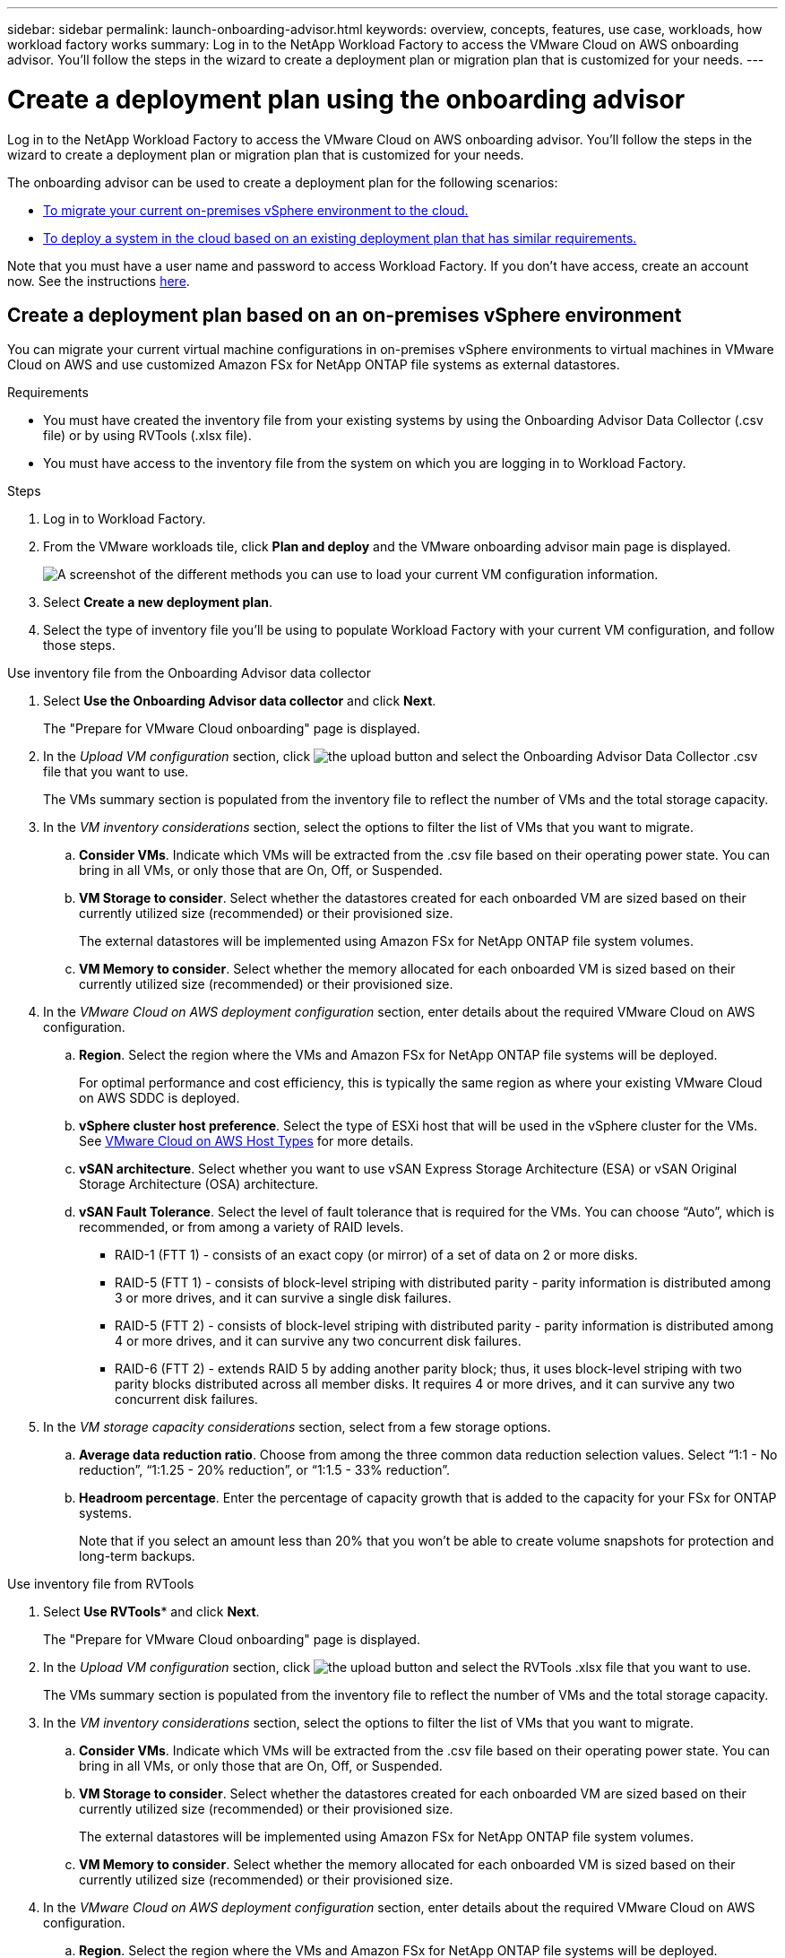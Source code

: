 ---
sidebar: sidebar
permalink: launch-onboarding-advisor.html
keywords: overview, concepts, features, use case, workloads, how workload factory works
summary: Log in to the NetApp Workload Factory to access the VMware Cloud on AWS onboarding advisor. You'll follow the steps in the wizard to create a deployment plan or migration plan that is customized for your needs.
---

= Create a deployment plan using the onboarding advisor
:icons: font
:imagesdir: ./media/

[.lead]
Log in to the NetApp Workload Factory to access the VMware Cloud on AWS onboarding advisor. You'll follow the steps in the wizard to create a deployment plan or migration plan that is customized for your needs.

The onboarding advisor can be used to create a deployment plan for the following scenarios:

* <<Create a deployment plan based on an on-premises vSphere environment,To migrate your current on-premises vSphere environment to the cloud.>>
* <<Create a deployment plan based on an existing plan,To deploy a system in the cloud based on an existing deployment plan that has similar requirements.>>

Note that you must have a user name and password to access Workload Factory. If you don't have access, create an account now. See the instructions https://docs.netapp.com/us-en/workload-setup-admin/quick-start.html[here].

== Create a deployment plan based on an on-premises vSphere environment

You can migrate your current virtual machine configurations in on-premises vSphere environments to virtual machines in VMware Cloud on AWS and use customized Amazon FSx for NetApp ONTAP file systems as external datastores.

.Requirements

* You must have created the inventory file from your existing systems by using the Onboarding Advisor Data Collector (.csv file) or by using RVTools (.xlsx file).
* You must have access to the inventory file from the system on which you are logging in to Workload Factory.

.Steps

. Log in to Workload Factory.

. From the VMware workloads tile, click *Plan and deploy* and the VMware onboarding advisor main page is displayed.
+
image:screenshot-choose-method-create.png[A screenshot of the different methods you can use to load your current VM configuration information.]

. Select *Create a new deployment plan*.

. Select the type of inventory file you'll be using to populate Workload Factory with your current VM configuration, and follow those steps.

// start tabbed area

[role="tabbed-block"]
====

.Use inventory file from the Onboarding Advisor data collector
--
. Select *Use the Onboarding Advisor data collector* and click *Next*.
+
The "Prepare for VMware Cloud onboarding" page is displayed.
. In the _Upload VM configuration_ section, click image:button-upload-file.png[the upload button] and select the Onboarding Advisor Data Collector .csv file that you want to use. 
+
The VMs summary section is populated from the inventory file to reflect the number of VMs and the total storage capacity.
. In the _VM inventory considerations_ section, select the options to filter the list of VMs that you want to migrate.
.. *Consider VMs*. Indicate which VMs will be extracted from the .csv file based on their operating power state. You can bring in all VMs, or only those that are On, Off, or Suspended.
.. *VM Storage to consider*. Select whether the datastores created for each onboarded VM are sized based on their currently utilized size (recommended) or their provisioned size. 
+
The external datastores will be implemented using Amazon FSx for NetApp ONTAP file system volumes.
.. *VM Memory to consider*. Select whether the memory allocated for each onboarded VM is sized based on their currently utilized size (recommended) or their provisioned size.
. In the _VMware Cloud on AWS deployment configuration_ section, enter details about the required VMware Cloud on AWS configuration.
.. *Region*. Select the region where the VMs and Amazon FSx for NetApp ONTAP file systems will be deployed. 
+
For optimal performance and cost efficiency, this is typically the same region as where your existing VMware Cloud on AWS SDDC is deployed.
.. *vSphere cluster host preference*. Select the type of ESXi host that will be used in the vSphere cluster for the VMs. See https://docs.vmware.com/en/VMware-Cloud-on-AWS/services/com.vmware.vmc-aws-operations/GUID-98FD3BA9-8A1B-4500-99FB-C40DF6B3DA95.html[VMware Cloud on AWS Host Types] for more details.
.. *vSAN architecture*. Select whether you want to use vSAN Express Storage Architecture (ESA) or vSAN Original Storage Architecture (OSA) architecture.
.. *vSAN Fault Tolerance*. Select the level of fault tolerance that is required for the VMs. You can choose “Auto”, which is recommended, or from among a variety of RAID levels.
* RAID-1 (FTT 1) - consists of an exact copy (or mirror) of a set of data on 2 or more disks.
* RAID-5 (FTT 1) - consists of block-level striping with distributed parity - parity information is distributed among 3 or more drives, and it can survive a single disk failures.
* RAID-5 (FTT 2) - consists of block-level striping with distributed parity - parity information is distributed among 4 or more drives, and it can survive any two concurrent disk failures.
* RAID-6 (FTT 2) - extends RAID 5 by adding another parity block; thus, it uses block-level striping with two parity blocks distributed across all member disks. It requires 4 or more drives, and it can survive any two concurrent disk failures.
. In the _VM storage capacity considerations_ section, select from a few storage options.
.. *Average data reduction ratio*. Choose from among the three common data reduction selection values. Select “1:1 - No reduction”, “1:1.25 - 20% reduction”, or “1:1.5 - 33% reduction”.
.. *Headroom percentage*. Enter the percentage of capacity growth that is added to the capacity for your FSx for ONTAP systems. 
+
Note that if you select an amount less than 20% that you won't be able to create volume snapshots for protection and long-term backups.
--

.Use inventory file from RVTools
--
. Select *Use RVTools** and click *Next*.
+
The "Prepare for VMware Cloud onboarding" page is displayed.
. In the _Upload VM configuration_ section, click image:button-upload-file.png[the upload button] and select the RVTools .xlsx file that you want to use. 
+
The VMs summary section is populated from the inventory file to reflect the number of VMs and the total storage capacity.
. In the _VM inventory considerations_ section, select the options to filter the list of VMs that you want to migrate.
.. *Consider VMs*. Indicate which VMs will be extracted from the .csv file based on their operating power state. You can bring in all VMs, or only those that are On, Off, or Suspended.
.. *VM Storage to consider*. Select whether the datastores created for each onboarded VM are sized based on their currently utilized size (recommended) or their provisioned size. 
+
The external datastores will be implemented using Amazon FSx for NetApp ONTAP file system volumes.
.. *VM Memory to consider*. Select whether the memory allocated for each onboarded VM is sized based on their currently utilized size (recommended) or their provisioned size.
. In the _VMware Cloud on AWS deployment configuration_ section, enter details about the required VMware Cloud on AWS configuration.
.. *Region*. Select the region where the VMs and Amazon FSx for NetApp ONTAP file systems will be deployed. 
+
For optimal performance and cost efficiency, this is typically the same region as where your existing VMware Cloud on AWS SDDC is deployed.
.. *vSphere cluster host preference*. Select the type of ESXi host that will be used in the vSphere cluster for the VMs. See https://docs.vmware.com/en/VMware-Cloud-on-AWS/services/com.vmware.vmc-aws-operations/GUID-98FD3BA9-8A1B-4500-99FB-C40DF6B3DA95.html[VMware Cloud on AWS Host Types] for more details.
.. *vSAN architecture*. Select whether you want to use vSAN Express Storage Architecture (ESA) or vSAN Original Storage Architecture (OSA) architecture.
.. *vSAN Fault Tolerance*. Select the level of fault tolerance that is required for the VMs. You can choose “Auto”, which is recommended, or from among a variety of RAID levels.
* RAID-1 (FTT 1) - consists of an exact copy (or mirror) of a set of data on 2 or more disks.
* RAID-5 (FTT 1) - consists of block-level striping with distributed parity - parity information is distributed among 3 or more drives, and it can survive a single disk failures.
* RAID-5 (FTT 2) - consists of block-level striping with distributed parity - parity information is distributed among 4 or more drives, and it can survive any two concurrent disk failures.
* RAID-6 (FTT 2) - extends RAID 5 by adding another parity block; thus, it uses block-level striping with two parity blocks distributed across all member disks. It requires 4 or more drives, and it can survive any two concurrent disk failures.
.. *VM Performance Requirements*. Provide the following per virtual machine average performance parameters that you want to be applied to your new VMs that will be deployed:
* *Average IOPS per VM*. 
Enter the number of IOPS required for your file systems. If you are unsure, you can use the default of 3 IOPS per GiB of SSD storage for Amazon FSx for ONTAP  file systems. For example, if you deploy 2,000 GiB of capacity, this will be translated to 6,000 IOPS. 
We recommend that you begin with a smaller IOPS setting. You can increase your provisioned SSD IOPS after the file system is created as workloads are migrated or deployed.
* *Average I/O block size*. 
The size of each block containing read or write operations. The default size is 4 KB.
A larger block size may be better for large sequential read and write workloads. A smaller block size may offer better performance for workloads that perform small random writes to sparse files or to large files.
* *Average write ratio*. 
The percentage of operations that are write operations for your workloads. The default ratio is 30% writes and 70% reads.
. In the _VM storage capacity considerations_ section, select from a few storage options.
.. *Average data reduction ratio*. Choose from among the three common data reduction selection values. Select “1:1 - No reduction”, “1:1.25 - 20% reduction”, or “1:1.5 - 33% reduction”.
.. *Headroom percentage*. Enter the percentage of capacity growth that is added to the capacity for your FSx for ONTAP systems. 
+
Note that if you select an amount less than 20% that you won't be able to create volume snapshots for protection and long-term backups.
--

====

// end tabbed area

. Click *Next* and the "Choose nodes" page is displayed. This page enables you to define the VMware cloud on AWS cluster configuration.

*Probably added in the May or June sprint - can save costs - if they have resources*
*Picks a default, and user can change if they want*
*Just FSx, just vSAN and no FSx, and other options*

. Click *Next* and the "Select virtual machines" page displays the VMs that match the criteria you provided in the previous page.
+
The "Overall VM inventory" section provides an overview of the hosts, VMs, and capacity required for the VMs that you are migrating.
+
The "Selection criteria" section enables you to select whether you want to deploy VMs based on the lowest price, based on the ability to easily restore your data for recovery scenarios, or both sets of criteria.
+
The "Recommended deployment" section lists all the VM and hosts that will be included in the migration plan.
+
It also lists the VMs and capacity that will be served by FSx for ONTAP systems, and the VMs and capacity that will be served by traditional vSAN datastores. 
+
The "Virtual machines" section lists the individual VMs that will be migrated.
. In the "Selection criteria" section, select the criteria for the VMs that you plan to deploy:
+
* Based on the lowest cost
* Based on the ability to easily restore your data with local snapshots for recovery scenarios
* Based on both sets of criteria; lowest cost while still providing good recovery options
. In the "Virtual machines" section, the VMs that matched the criteria you provided in the previous page are selected (checked). Select or deselect VMs if you want to onboard/migrate fewer or more VMs on this page. 
+
The "Recommended deployment" section will be updated if you make any changes. Note that by clicking the checkbox in the heading row you can select all VMs on this page.
. Click *Next* and the Datastore deployment plan page displays the total number of VMs and datastores that have been recommended for the migration.
. Click each Datastore listed across the top of the page to see how the datastore will be provisioned. The bottom of the page shows the source VM (or multiple VMs) for which this new VM and datastore will be provisioned.
. Once you understand how your datastores will be deployed, click *Next* and the estimated monthly cost for all the VMs that you plan to onboard/migrate is displayed in the Review plan page.
. The top of the page describes the monthly cost for all deployed VMs and FSx for ONTAP systems. You can expand each section to view details for “Recommended Amazon FSx for ONTAP file system configuration”, “Estimated cost breakdown”, “Volume configuration”, “Sizing assumptions”, and technical “Disclaimers”.
. When you are satisfied with the migration plan, you have a few options:
* Click *Deploy* to deploy the FSx for ONTAP file systems to support your VMs. link:deploy-fsx-file-system.html[See how to deploy an FSx for ONTAP system].
* Click *Download plan > VM deployment* to download the migration plan in a .csv format so you can use it to create your new cloud-based intelligent data infrastructure.
* Click *Download plan > Plan report* to download the migration plan in a .pdf format so you can distribute the plan for review.
* Click *Export plan* to save the deployment plan as a template in a .json format. You can import the plan at a later time to use as a template when deploying systems with similar requirements.

== Create a deployment plan based on an existing plan

If you are planning a new deployment that is similar to an existing deployment plan that you've used in the past, you can import that plan, make edits, and then save it as a new deployment plan.

.Requirements

* You must have access to the .json file for the existing deployment plan from the system on which you are logging in to Workload Factory.

.Steps

. Log in to Workload Factory.

. From the VMware workloads tile, click *Plan and deploy* and the VMware onboarding advisor main page is displayed.
+
image:screenshot-choose-method-import.png[A screenshot of the different methods you can use to load your current VM configuration information.]

. Select *Import an existing deployment plan*.

. Click image:button-upload-file.png[the upload button] and select the existing plan file that you want to import in the onboarding advisor.

. Click *Next* and the Review plan page is displayed.

. You can click *Previous* to access the _Prepare for VMware Cloud onboarding_ page and the _Select VMs_ page to modify the settings for the plan as described in the previous section.

. After you have customized the plan to your requirements, you can save the plan or begin the deployment process for your datastores on FSx for ONTAP systems.
